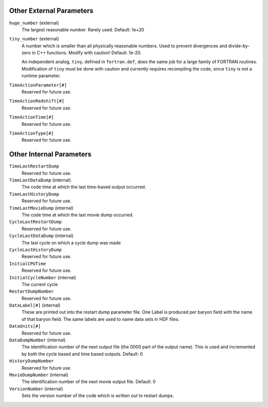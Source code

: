 Other External Parameters
-------------------------

``huge_number`` (external)
    The largest reasonable number. Rarely used. Default: 1e+20
``tiny_number`` (external)
    A number which is smaller than all physically reasonable numbers.
    Used to prevent divergences and divide-by-zero in C++ functions.
    Modify with caution! Default: 1e-20.

    An independent analog, ``tiny``, defined in ``fortran.def``, does the same
    job for a large family of FORTRAN routines. Modification of ``tiny`` must
    be done with caution and currently requires recompiling the code, since
    ``tiny`` is not a runtime parameter.

``TimeActionParameter[#]``
    Reserved for future use.
``TimeActionRedshift[#]``
    Reserved for future use.
``TimeActionTime[#]``
    Reserved for future use.
``TimeActionType[#]``
    Reserved for future use.

Other Internal Parameters
-------------------------

``TimeLastRestartDump``
    Reserved for future use.
``TimeLastDataDump`` (internal)
    The code time at which the last time-based output occurred.
``TimeLastHistoryDump``
    Reserved for future use.
``TimeLastMovieDump`` (internal)
    The code time at which the last movie dump occurred.
``CycleLastRestartDump``
    Reserved for future use.
``CycleLastDataDump`` (internal)
    The last cycle on which a cycle dump was made
``CycleLastHistoryDump``
    Reserved for future use.
``InitialCPUTime``
    Reserved for future use.
``InitialCycleNumber`` (internal)
    The current cycle
``RestartDumpNumber``
    Reserved for future use.
``DataLabel[#]`` (internal)
    These are printed out into the restart dump parameter file. One
    Label is produced per baryon field with the name of that baryon
    field. The same labels are used to name data sets in HDF files.
``DataUnits[#]``
    Reserved for future use.
``DataDumpNumber`` (internal)
    The identification number of the next output file (the 0000 part of
    the output name). This is used and incremented by both the cycle
    based and time based outputs. Default: 0
``HistoryDumpNumber``
    Reserved for future use.
``MovieDumpNumber`` (internal)
    The identification number of the next movie output file. Default: 0
``VersionNumber`` (internal)
    Sets the version number of the code which is written out to restart
    dumps.
